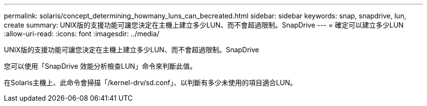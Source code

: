 ---
permalink: solaris/concept_determining_howmany_luns_can_becreated.html 
sidebar: sidebar 
keywords: snap, snapdrive, lun, create 
summary: UNIX版的支援功能可讓您決定在主機上建立多少LUN、而不會超過限制。SnapDrive 
---
= 確定可以建立多少LUN
:allow-uri-read: 
:icons: font
:imagesdir: ../media/


[role="lead"]
UNIX版的支援功能可讓您決定在主機上建立多少LUN、而不會超過限制。SnapDrive

您可以使用「SnapDrive 效能分析檢查LUN」命令來判斷此值。

在Solaris主機上、此命令會掃描「/kernel-drv/sd.conf」、以判斷有多少未使用的項目適合LUN。
